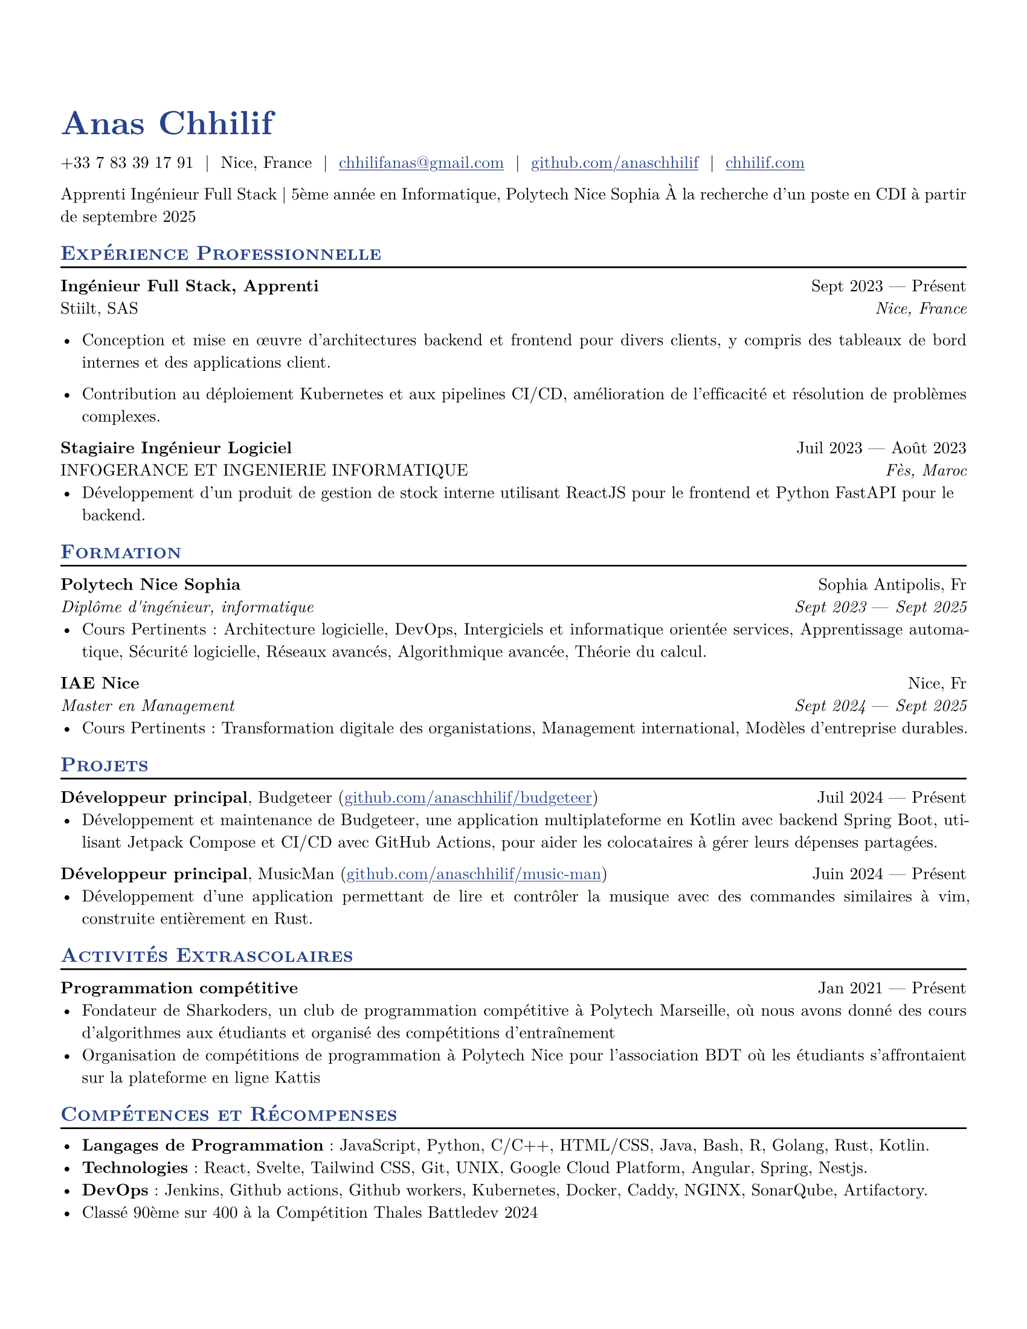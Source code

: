 #let resume(
  author: "",
  location: "",
  email: "",
  github: "",
  linkedin: "",
  phone: "",
  personal-site: "",
  accent-color: "#000000",
  body,
) = {
  // [Previous layout settings remain the same]
  set document(author: author, title: author)
  set text(
    font: "New Computer Modern",
    size: 10pt,
    lang: "fr",
    ligatures: false
  )
  set page(
    margin: (0.5in),
    "us-letter",
  )
  show link: underline
  show heading.where(level: 2): it => [
    #pad(top: 0pt, bottom: -10pt, [#smallcaps(it.body)])
    #line(length: 100%, stroke: 1pt)
  ]
  show heading: set text(
    fill: rgb(accent-color),
  )
  show link: set text(
    fill: rgb(accent-color),
  )
  show heading.where(level: 1): it => [
    #set align(left)
    #set text(
      weight: 700,
      size: 20pt,
    )
    #it.body
  ]
  align(horizon, [= #(author)])
  pad(
    top: 0.25em,
    align(left)[
      #(
        (
          if phone != "" {
            phone
          },
          if location != "" {
            location
          },
          if email != "" {
            link("mailto:" + email)[#email]
          },
          if github != "" {
            link("https://" + github)[#github]
          },
          if linkedin != "" {
            link("https://" + linkedin)[#linkedin]
          },
          if personal-site != "" {
            link("https://" + personal-site)[#personal-site]
          },
        ).filter(x => x != none).join("  |  ")
      )
    ],
  )
  set par(justify: true)
  body
}

#let generic-two-by-two(
  top-left: "",
  top-right: "",
  bottom-left: "",
  bottom-right: "",
) = {
  pad[
    #top-left #h(1fr) #top-right \
    #bottom-left #h(1fr) #bottom-right
  ]
}

// Generic one by two component for resume
#let generic-one-by-two(
  left: "",
  right: "",
) = {
  pad[
    #left #h(1fr) #right
  ]
}

// Cannot just use normal --- ligature becuase ligatures are disabled for good reasons
#let dates-helper(
  start-date: "",
  end-date: "",
) = {
  start-date + " " + $dash.em$ + " " + end-date
}

// Section components below
#let edu(
  institution: "",
  dates: "",
  degree: "",
  gpa: "",
  location: "",
) = {
  generic-two-by-two(
    top-left: strong(institution),
    top-right: location,
    bottom-left: emph(degree),
    bottom-right: emph(dates),
  )
}

#let work(
  title: "",
  dates: "",
  company: "",
  location: "",
) = {
  generic-two-by-two(
    top-left: strong(title),
    top-right: dates,
    bottom-left: company,
    bottom-right: emph(location),
  )
}

#let project(
  role: "",
  name: "",
  url: "",
  dates: "",
) = {
  pad[
    *#role*, #name (#link("https://" + url)[#url]) #h(1fr) #dates
  ]
}

#let extracurriculars(
  activity: "",
  dates: "",
) = {
  generic-one-by-two(
    left: strong(activity),
    right: dates,
  )
}


#let name = "Anas Chhilif"
#let location = "Nice, France"
#let email = "chhilifanas@gmail.com"
#let github = "github.com/anaschhilif"
#let phone = "+33 7 83 39 17 91"
#let personal-site = "chhilif.com"

#show: resume.with(
  author: name,
  location: location,
  email: email,
  github: github,
  phone: phone,
  personal-site: personal-site,
  accent-color: "#26428b",
)
Apprenti Ingénieur Full Stack | 5ème année en Informatique, Polytech Nice Sophia
À la recherche d'un poste en CDI à partir de septembre 2025

== Expérience Professionnelle

#work(
  title: "Ingénieur Full Stack, Apprenti",
  location: "Nice, France",
  company: "Stiilt, SAS",
  dates: dates-helper(start-date: "Sept 2023", end-date: "Présent"),
)

- Conception et mise en œuvre d'architectures backend et frontend pour divers clients, y compris des tableaux de bord internes et des applications client.

- Contribution au déploiement Kubernetes et aux pipelines CI/CD, amélioration de l'efficacité et résolution de problèmes complexes.

#work(
  title: "Stagiaire Ingénieur Logiciel",
  location: "Fès, Maroc",
  company: "INFOGERANCE ET INGENIERIE INFORMATIQUE",
  dates: dates-helper(start-date: "Juil 2023", end-date: "Août 2023"),
)
- Développement d'un produit de gestion de stock interne utilisant ReactJS pour le frontend et Python FastAPI pour le backend.


== Formation

#edu(
  institution: "Polytech Nice Sophia",
  location: "Sophia Antipolis, Fr",
  dates: dates-helper(start-date: "Sept 2023", end-date: "Sept 2025"),
  degree: "Diplôme d'ingénieur, informatique",
)
- Cours Pertinents : Architecture logicielle, DevOps, Intergiciels et informatique orientée services, Apprentissage automatique, Sécurité logicielle, Réseaux avancés, Algorithmique avancée, Théorie du calcul.

#edu(
  institution: "IAE Nice",
  location: "Nice, Fr",
  dates: dates-helper(start-date: "Sept 2024", end-date: "Sept 2025"),
  degree: "Master en Management",
)
- Cours Pertinents : Transformation digitale des organistations, Management international, Modèles d'entreprise durables.

== Projets

#project(
  role: "Développeur principal",
  name: "Budgeteer",
  dates: dates-helper(start-date: "Juil 2024", end-date: "Présent"),
  url: "github.com/anaschhilif/budgeteer",
)
- Développement et maintenance de Budgeteer, une application multiplateforme en Kotlin avec backend Spring Boot, utilisant Jetpack Compose et CI/CD avec GitHub Actions, pour aider les colocataires à gérer leurs dépenses partagées.

#project(
  role: "Développeur principal",
  name: "MusicMan",
  dates: dates-helper(start-date: "Juin 2024", end-date: "Présent"),
  url: "github.com/anaschhilif/music-man",
)
- Développement d'une application permettant de lire et contrôler la musique avec des commandes similaires à vim, construite entièrement en Rust.

== Activités Extrascolaires

#extracurriculars(
  activity: "Programmation compétitive",
  dates: dates-helper(start-date: "Jan 2021", end-date: "Présent"),
)
- Fondateur de Sharkoders, un club de programmation compétitive à Polytech Marseille, où nous avons donné des cours d'algorithmes aux étudiants et organisé des compétitions d'entraînement
- Organisation de compétitions de programmation à Polytech Nice pour l'association BDT où les étudiants s'affrontaient sur la plateforme en ligne Kattis

== Compétences et Récompenses
- *Langages de Programmation* : JavaScript, Python, C/C++, HTML/CSS, Java, Bash, R, Golang, Rust, Kotlin.
- *Technologies* : React, Svelte, Tailwind CSS, Git, UNIX, Google Cloud Platform, Angular, Spring, Nestjs.
- *DevOps* : Jenkins, Github actions, Github workers, Kubernetes, Docker, Caddy, NGINX, SonarQube, Artifactory.
- Classé 90ème sur 400 à la Compétition Thales Battledev 2024